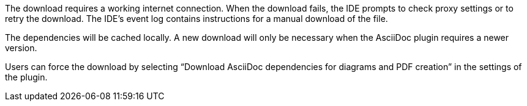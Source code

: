 The download requires a working internet connection.
When the download fails, the IDE prompts to check proxy settings or to retry the download.
The IDE's event log contains instructions for a manual download of the file.

The dependencies will be cached locally.
A new download will only be necessary when the AsciiDoc plugin requires a newer version.

Users can force the download by selecting "`Download AsciiDoc dependencies for diagrams and PDF creation`" in the settings of the plugin.
